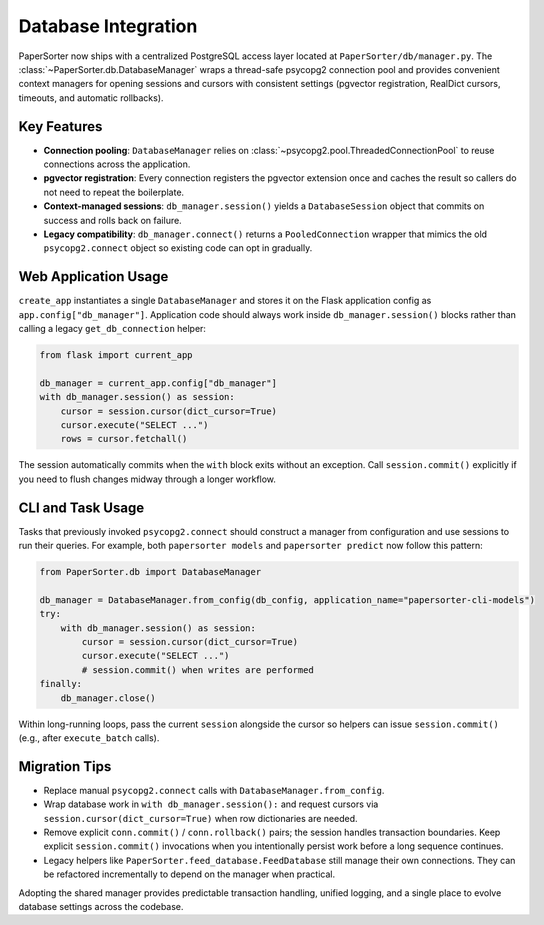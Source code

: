====================
Database Integration
====================

PaperSorter now ships with a centralized PostgreSQL access layer located at
``PaperSorter/db/manager.py``.  The :class:`~PaperSorter.db.DatabaseManager`
wraps a thread-safe psycopg2 connection pool and provides convenient context
managers for opening sessions and cursors with consistent settings (pgvector
registration, RealDict cursors, timeouts, and automatic rollbacks).

Key Features
============

- **Connection pooling**: ``DatabaseManager`` relies on
  :class:`~psycopg2.pool.ThreadedConnectionPool` to reuse connections across the
  application.
- **pgvector registration**: Every connection registers the pgvector extension
  once and caches the result so callers do not need to repeat the boilerplate.
- **Context-managed sessions**: ``db_manager.session()`` yields a
  ``DatabaseSession`` object that commits on success and rolls back on failure.
- **Legacy compatibility**: ``db_manager.connect()`` returns a
  ``PooledConnection`` wrapper that mimics the old ``psycopg2.connect`` object
  so existing code can opt in gradually.

Web Application Usage
=====================

``create_app`` instantiates a single ``DatabaseManager`` and stores it on the
Flask application config as ``app.config["db_manager"]``.  Application code
should always work inside ``db_manager.session()`` blocks rather than calling a
legacy ``get_db_connection`` helper:

.. code-block:: python

   from flask import current_app

   db_manager = current_app.config["db_manager"]
   with db_manager.session() as session:
       cursor = session.cursor(dict_cursor=True)
       cursor.execute("SELECT ...")
       rows = cursor.fetchall()

The session automatically commits when the ``with`` block exits without an
exception.  Call ``session.commit()`` explicitly if you need to flush changes
midway through a longer workflow.

CLI and Task Usage
==================

Tasks that previously invoked ``psycopg2.connect`` should construct a manager
from configuration and use sessions to run their queries.  For example, both
``papersorter models`` and ``papersorter predict`` now follow this pattern:

.. code-block:: python

   from PaperSorter.db import DatabaseManager

   db_manager = DatabaseManager.from_config(db_config, application_name="papersorter-cli-models")
   try:
       with db_manager.session() as session:
           cursor = session.cursor(dict_cursor=True)
           cursor.execute("SELECT ...")
           # session.commit() when writes are performed
   finally:
       db_manager.close()

Within long-running loops, pass the current ``session`` alongside the cursor so
helpers can issue ``session.commit()`` (e.g., after ``execute_batch`` calls).

Migration Tips
==============

- Replace manual ``psycopg2.connect`` calls with ``DatabaseManager.from_config``.
- Wrap database work in ``with db_manager.session():`` and request cursors via
  ``session.cursor(dict_cursor=True)`` when row dictionaries are needed.
- Remove explicit ``conn.commit()`` / ``conn.rollback()`` pairs; the session
  handles transaction boundaries.  Keep explicit ``session.commit()`` invocations
  when you intentionally persist work before a long sequence continues.
- Legacy helpers like ``PaperSorter.feed_database.FeedDatabase`` still manage
  their own connections.  They can be refactored incrementally to depend on the
  manager when practical.

Adopting the shared manager provides predictable transaction handling, unified
logging, and a single place to evolve database settings across the codebase.
